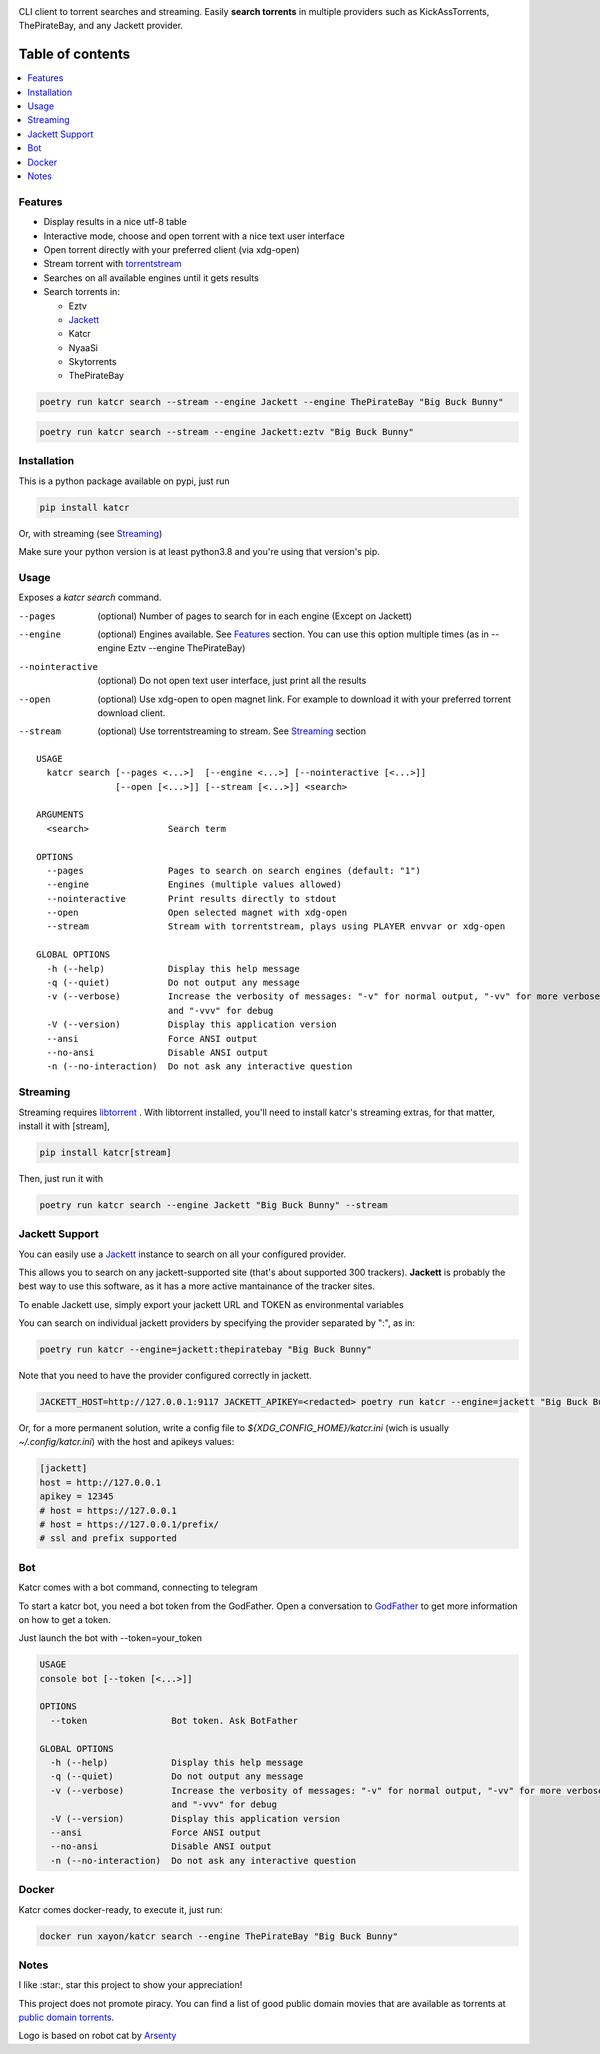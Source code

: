 .. image:: http://i.imgur.com/ofx75lO.png

CLI client to torrent searches and streaming. Easily **search torrents** in
multiple providers such as KickAssTorrents, ThePirateBay, and any Jackett
provider.


|pypi| |release| |downloads| |python_versions| |coverage| |pypi_versions| |actions|

.. |pypi| image:: https://img.shields.io/pypi/l/katcr
.. |release| image:: https://img.shields.io/librariesio/release/pypi/katcr
.. |downloads| image:: https://img.shields.io/pypi/dm/katcr
.. |python_versions| image:: https://img.shields.io/pypi/pyversions/katcr
.. |pypi_versions| image:: https://img.shields.io/pypi/v/katcr
.. |coverage| image:: https://codecov.io/gh/XayOn/katcr/branch/develop/graph/badge.svg
    :target: https://codecov.io/gh/XayOn/katcr
.. |actions| image:: https://github.com/XayOn/katcr/workflows/CI%20commit/badge.svg
    :target: https://github.com/XayOn/katcr/actions


Table of contents
=================

.. contents::
  :local:
  :depth: 3

.. _features:

Features
--------

- Display results in a nice utf-8 table
- Interactive mode, choose and open torrent with a nice text user interface
- Open torrent directly with your preferred client (via xdg-open)
- Stream torrent with `torrentstream <https://github.com/XayOn/torrentstream>`_
- Searches on all available engines until it gets results
- Search torrents in:

  + Eztv
  + `Jackett <https://github.com/Jackett/Jackett>`_
  + Katcr
  + NyaaSi
  + Skytorrents
  + ThePirateBay


.. code:: bash

    poetry run katcr search --stream --engine Jackett --engine ThePirateBay "Big Buck Bunny" 

.. code:: bash

    poetry run katcr search --stream --engine Jackett:eztv "Big Buck Bunny" 

.. image:: ./docs/stream.png

Installation
------------

This is a python package available on pypi, just run

.. code:: bash

    pip install katcr

Or, with streaming (see `Streaming <streaming_>`_)

Make sure your python version is at least python3.8 and you're using that
version's pip.

Usage
-------

Exposes a `katcr search` command.


--pages
    (optional) Number of pages to search for in each engine (Except on Jackett)

--engine
    (optional) Engines available. See `Features <features_>`_ section. You can
    use this option multiple times (as in --engine Eztv --engine ThePirateBay)

--nointeractive
    (optional) Do not open text user interface, just print all the results

--open
    (optional) Use xdg-open to open magnet link. For example to download it
    with your preferred torrent download client.

--stream
    (optional) Use torrentstreaming to stream. See `Streaming <streaming_>`_ section


::

        USAGE
          katcr search [--pages <...>]  [--engine <...>] [--nointeractive [<...>]]
                       [--open [<...>]] [--stream [<...>]] <search>

        ARGUMENTS
          <search>               Search term

        OPTIONS
          --pages                Pages to search on search engines (default: "1")
          --engine               Engines (multiple values allowed) 
          --nointeractive        Print results directly to stdout
          --open                 Open selected magnet with xdg-open
          --stream               Stream with torrentstream, plays using PLAYER envvar or xdg-open

        GLOBAL OPTIONS
          -h (--help)            Display this help message
          -q (--quiet)           Do not output any message
          -v (--verbose)         Increase the verbosity of messages: "-v" for normal output, "-vv" for more verbose output
                                 and "-vvv" for debug
          -V (--version)         Display this application version
          --ansi                 Force ANSI output
          --no-ansi              Disable ANSI output
          -n (--no-interaction)  Do not ask any interactive question


.. _streaming:

Streaming
---------

Streaming requires `libtorrent <https://www.libtorrent.org/>`_ . 
With libtorrent installed, you'll need to install katcr's streaming extras, for
that matter, install it with [stream], 

.. code:: bash

    pip install katcr[stream]

Then, just run it with 

.. code:: bash

    poetry run katcr search --engine Jackett "Big Buck Bunny" --stream

Jackett Support
---------------

You can easily use a `Jackett <https://github.com/Jackett/Jackett>`_ instance
to search on all your configured provider.

This allows you to search on any jackett-supported site (that's about supported
300 trackers). **Jackett** is probably the best way to use this software, as it
has a more active mantainance of the tracker sites.

To enable Jackett use, simply export your jackett URL and TOKEN as
environmental variables

You can search on individual jackett providers by specifying the provider
separated by ":", as in:

.. code:: bash

    poetry run katcr --engine=jackett:thepiratebay "Big Buck Bunny"


Note that you need to have the provider configured correctly in jackett.

.. code:: bash

   JACKETT_HOST=http://127.0.0.1:9117 JACKETT_APIKEY=<redacted> poetry run katcr --engine=jackett "Big Buck Bunny"

Or, for a more permanent solution, write a config file to
`${XDG_CONFIG_HOME}/katcr.ini` (wich is usually
`~/.config/katcr.ini`) with the host and apikeys values:

.. code:: ini

    [jackett]
    host = http://127.0.0.1
    apikey = 12345 
    # host = https://127.0.0.1
    # host = https://127.0.0.1/prefix/
    # ssl and prefix supported


Bot
---

Katcr comes with a bot command, connecting to telegram

.. image:: docs/bot.png

To start a katcr bot, you need a bot token from the GodFather.
Open a conversation to `GodFather <https://t.me/botfather/>`_  to get more
information on how to get a token.

Just launch the bot with --token=your_token

.. code:: bash

        USAGE
        console bot [--token [<...>]]

        OPTIONS
          --token                Bot token. Ask BotFather

        GLOBAL OPTIONS
          -h (--help)            Display this help message
          -q (--quiet)           Do not output any message
          -v (--verbose)         Increase the verbosity of messages: "-v" for normal output, "-vv" for more verbose output
                                 and "-vvv" for debug
          -V (--version)         Display this application version
          --ansi                 Force ANSI output
          --no-ansi              Disable ANSI output
          -n (--no-interaction)  Do not ask any interactive question


Docker
------

Katcr comes docker-ready, to execute it, just run:

.. code:: bash

        docker run xayon/katcr search --engine ThePirateBay "Big Buck Bunny"


Notes
------

I like :star:, star this project to show your appreciation! 

This project does not promote piracy. You can find a list of good public domain
movies that are available as torrents at `public domain torrents
<https://www.publicdomaintorrents.info/>`_.

Logo is based on robot cat by
`Arsenty <https://thenounproject.com/arsenty/>`_
